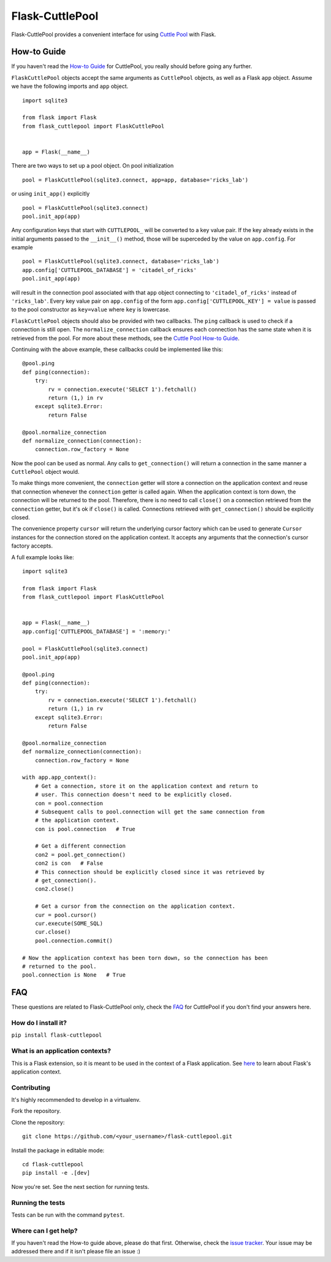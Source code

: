 ################
Flask-CuttlePool
################

Flask-CuttlePool provides a convenient interface for using `Cuttle Pool
<https://github.com/smitchell556/cuttlepool>`_ with Flask.

How-to Guide
============

If you haven't read the `How-to Guide
<https://github.com/smitchell556/cuttlepool#how-to-guide>`_ for CuttlePool, you
really should before going any further.

``FlaskCuttlePool`` objects accept the same arguments as ``CuttlePool``
objects, as well as a Flask ``app`` object. Assume we have the following
imports and ``app`` object. ::

  import sqlite3

  from flask import Flask
  from flask_cuttlepool import FlaskCuttlePool
  

  app = Flask(__name__)


There are two ways to set up a pool object. On pool initialization ::

  pool = FlaskCuttlePool(sqlite3.connect, app=app, database='ricks_lab')

or using ``init_app()`` explicitly ::

  pool = FlaskCuttlePool(sqlite3.connect)
  pool.init_app(app)

Any configuration keys that start with ``CUTTLEPOOL_`` will be converted to a
key value pair. If the key already exists in the initial arguments passed to
the ``__init__()`` method, those will be superceded by the value on
``app.config``. For example ::

  pool = FlaskCuttlePool(sqlite3.connect, database='ricks_lab')
  app.config['CUTTLEPOOL_DATABASE'] = 'citadel_of_ricks'
  pool.init_app(app)

will result in the connection pool associated with that ``app`` object
connecting to ``'citadel_of_ricks'`` instead of ``'ricks_lab'``. Every key
value pair on ``app.config`` of the form ``app.config['CUTTLEPOOL_KEY'] =
value`` is passed to the pool constructor as ``key=value`` where ``key`` is
lowercase.

``FlaskCuttlePool`` objects should also be provided with two callbacks. The
``ping`` callback is used to check if a connection is still open. The
``normalize_connection`` callback ensures each connection has the same state
when it is retrieved from the pool. For more about these methods, see the
`Cuttle Pool How-to Guide
<https://github.com/smitchell556/cuttlepool#how-to-guide>`_.

Continuing with the above example, these callbacks could be implemented like
this::

  @pool.ping
  def ping(connection):
      try:
          rv = connection.execute('SELECT 1').fetchall()
	  return (1,) in rv
      except sqlite3.Error:
          return False

  @pool.normalize_connection
  def normalize_connection(connection):
      connection.row_factory = None

Now the pool can be used as normal. Any calls to ``get_connection()`` will
return a connection in the same manner a ``CuttlePool`` object would.

To make things more convenient, the ``connection`` getter will store a
connection on the application context and reuse that connection whenever the
``connection`` getter is called again. When the application context is torn
down, the connection will be returned to the pool. Therefore, there is no need
to call ``close()`` on a connection retrieved from the ``connection`` getter,
but it's ok if ``close()`` is called. Connections retrieved with
``get_connection()`` should be explicitly closed.

The convenience property ``cursor`` will return the underlying cursor factory
which can be used to generate ``Cursor`` instances for the connection stored on
the application context. It accepts any arguments that the connection's cursor
factory accepts.

A full example looks like::

  import sqlite3

  from flask import Flask
  from flask_cuttlepool import FlaskCuttlePool
  

  app = Flask(__name__)
  app.config['CUTTLEPOOL_DATABASE'] = ':memory:'

  pool = FlaskCuttlePool(sqlite3.connect)
  pool.init_app(app)

  @pool.ping
  def ping(connection):
      try:
          rv = connection.execute('SELECT 1').fetchall()
	  return (1,) in rv
      except sqlite3.Error:
          return False

  @pool.normalize_connection
  def normalize_connection(connection):
      connection.row_factory = None

  with app.app_context():
      # Get a connection, store it on the application context and return to
      # user. This connection doesn't need to be explicitly closed.
      con = pool.connection
      # Subsequent calls to pool.connection will get the same connection from
      # the application context.
      con is pool.connection   # True

      # Get a different connection
      con2 = pool.get_connection()
      con2 is con   # False
      # This connection should be explicitly closed since it was retrieved by
      # get_connection().
      con2.close()

      # Get a cursor from the connection on the application context.
      cur = pool.cursor()
      cur.execute(SOME_SQL)
      cur.close()
      pool.connection.commit()

  # Now the application context has been torn down, so the connection has been
  # returned to the pool.
  pool.connection is None   # True

FAQ
===

These questions are related to Flask-CuttlePool only, check the `FAQ
<https://github.com/smitchell556/cuttlepool#faq>`_ for CuttlePool if you don't
find your answers here.

How do I install it?
--------------------

``pip install flask-cuttlepool``

What is an application contexts?
--------------------------------

This is a Flask extension, so it is meant to be used in the context of a Flask
application. See `here <http://http://flask.pocoo.org/docs/appcontext/>`_ to
learn about Flask's application context.

Contributing
------------

It's highly recommended to develop in a virtualenv.

Fork the repository.

Clone the repository::

  git clone https://github.com/<your_username>/flask-cuttlepool.git

Install the package in editable mode::

  cd flask-cuttlepool
  pip install -e .[dev]

Now you're set. See the next section for running tests.

Running the tests
-----------------

Tests can be run with the command ``pytest``.

Where can I get help?
---------------------

If you haven't read the How-to guide above, please do that first. Otherwise,
check the `issue tracker
<https://github.com/smitchell556/flask-cuttlepool/issues>`_. Your issue may be
addressed there and if it isn't please file an issue :)
